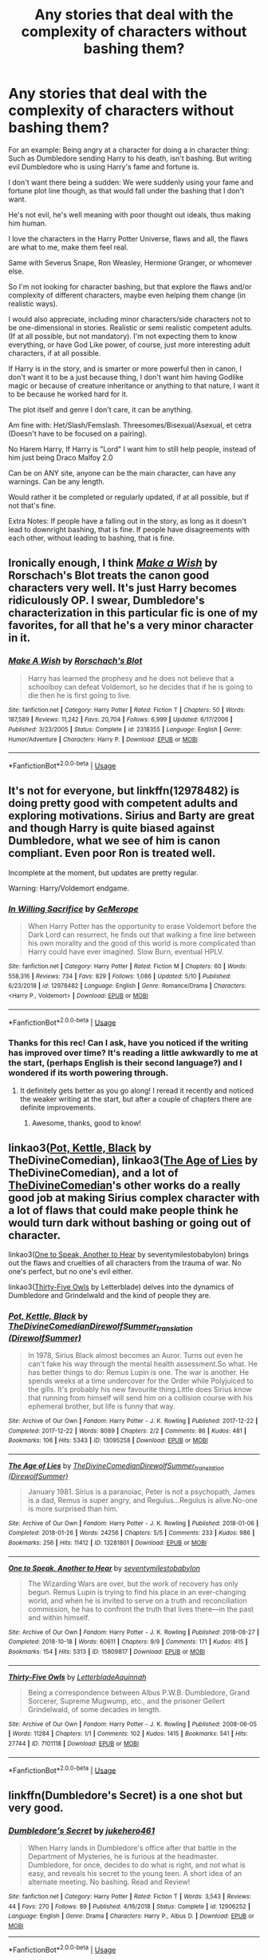 #+TITLE: Any stories that deal with the complexity of characters without bashing them?

* Any stories that deal with the complexity of characters without bashing them?
:PROPERTIES:
:Author: SnarkyAndProud
:Score: 20
:DateUnix: 1589832189.0
:DateShort: 2020-May-19
:FlairText: Request
:END:
For an example: Being angry at a character for doing a in character thing: Such as Dumbledore sending Harry to his death, isn't bashing. But writing evil Dumbledore who is using Harry's fame and fortune is.

I don't want there being a sudden: We were suddenly using your fame and fortune plot line though, as that would fall under the bashing that I don't want.

He's not evil, he's well meaning with poor thought out ideals, thus making him human.

I love the characters in the Harry Potter Universe, flaws and all, the flaws are what to me, make them feel real.

Same with Severus Snape, Ron Weasley, Hermione Granger, or whomever else.

So I'm not looking for character bashing, but that explore the flaws and/or complexity of different characters, maybe even helping them change (in realistic ways).

I would also appreciate, including minor characters/side characters not to be one-dimensional in stories. Realistic or semi realistic competent adults. (If at all possible, but not mandatory). I'm not expecting them to know everything, or have God Like power, of course, just more interesting adult characters, if at all possible.

If Harry is in the story, and is smarter or more powerful then in canon, I don't want it to be a just because thing, I don't want him having Godlike magic or because of creature inheritance or anything to that nature, I want it to be because he worked hard for it.

The plot itself and genre I don't care, it can be anything.

Am fine with: Het/Slash/Femslash. Threesomes/Bisexual/Asexual, et cetra (Doesn't have to be focused on a pairing).

No Harem Harry, If Harry is "Lord" I want him to still help people, instead of him just being Draco Malfoy 2.0

Can be on ANY site, anyone can be the main character, can have any warnings. Can be any length.

Would rather it be completed or regularly updated, if at all possible, but if not that's fine.

Extra Notes: If people have a falling out in the story, as long as it doesn't lead to downright bashing, that is fine. If people have disagreements with each other, without leading to bashing, that is fine.


** Ironically enough, I think [[https://www.fanfiction.net/s/2318355/1/Make-A-Wish][/Make a Wish/]] by Rorschach's Blot treats the canon good characters very well. It's just Harry becomes ridiculously OP. I swear, Dumbledore's characterization in this particular fic is one of my favorites, for all that he's a very minor character in it.
:PROPERTIES:
:Author: Vercalos
:Score: 7
:DateUnix: 1589841942.0
:DateShort: 2020-May-19
:END:

*** [[https://www.fanfiction.net/s/2318355/1/][*/Make A Wish/*]] by [[https://www.fanfiction.net/u/686093/Rorschach-s-Blot][/Rorschach's Blot/]]

#+begin_quote
  Harry has learned the prophesy and he does not believe that a schoolboy can defeat Voldemort, so he decides that if he is going to die then he is first going to live.
#+end_quote

^{/Site/:} ^{fanfiction.net} ^{*|*} ^{/Category/:} ^{Harry} ^{Potter} ^{*|*} ^{/Rated/:} ^{Fiction} ^{T} ^{*|*} ^{/Chapters/:} ^{50} ^{*|*} ^{/Words/:} ^{187,589} ^{*|*} ^{/Reviews/:} ^{11,242} ^{*|*} ^{/Favs/:} ^{20,704} ^{*|*} ^{/Follows/:} ^{6,999} ^{*|*} ^{/Updated/:} ^{6/17/2006} ^{*|*} ^{/Published/:} ^{3/23/2005} ^{*|*} ^{/Status/:} ^{Complete} ^{*|*} ^{/id/:} ^{2318355} ^{*|*} ^{/Language/:} ^{English} ^{*|*} ^{/Genre/:} ^{Humor/Adventure} ^{*|*} ^{/Characters/:} ^{Harry} ^{P.} ^{*|*} ^{/Download/:} ^{[[http://www.ff2ebook.com/old/ffn-bot/index.php?id=2318355&source=ff&filetype=epub][EPUB]]} ^{or} ^{[[http://www.ff2ebook.com/old/ffn-bot/index.php?id=2318355&source=ff&filetype=mobi][MOBI]]}

--------------

*FanfictionBot*^{2.0.0-beta} | [[https://github.com/tusing/reddit-ffn-bot/wiki/Usage][Usage]]
:PROPERTIES:
:Author: FanfictionBot
:Score: 5
:DateUnix: 1589841955.0
:DateShort: 2020-May-19
:END:


** It's not for everyone, but linkffn(12978482) is doing pretty good with competent adults and exploring motivations. Sirius and Barty are great and though Harry is quite biased against Dumbledore, what we see of him is canon compliant. Even poor Ron is treated well.

Incomplete at the moment, but updates are pretty regular.

Warning: Harry/Voldemort endgame.
:PROPERTIES:
:Author: worstkindofweapon
:Score: 4
:DateUnix: 1589841980.0
:DateShort: 2020-May-19
:END:

*** [[https://www.fanfiction.net/s/12978482/1/][*/In Willing Sacrifice/*]] by [[https://www.fanfiction.net/u/4779453/GeMerope][/GeMerope/]]

#+begin_quote
  When Harry Potter has the opportunity to erase Voldemort before the Dark Lord can resurrect, he finds out that walking a fine line between his own morality and the good of this world is more complicated than Harry could have ever imagined. Slow Burn, eventual HPLV.
#+end_quote

^{/Site/:} ^{fanfiction.net} ^{*|*} ^{/Category/:} ^{Harry} ^{Potter} ^{*|*} ^{/Rated/:} ^{Fiction} ^{M} ^{*|*} ^{/Chapters/:} ^{60} ^{*|*} ^{/Words/:} ^{558,316} ^{*|*} ^{/Reviews/:} ^{734} ^{*|*} ^{/Favs/:} ^{829} ^{*|*} ^{/Follows/:} ^{1,086} ^{*|*} ^{/Updated/:} ^{5/10} ^{*|*} ^{/Published/:} ^{6/23/2018} ^{*|*} ^{/id/:} ^{12978482} ^{*|*} ^{/Language/:} ^{English} ^{*|*} ^{/Genre/:} ^{Romance/Drama} ^{*|*} ^{/Characters/:} ^{<Harry} ^{P.,} ^{Voldemort>} ^{*|*} ^{/Download/:} ^{[[http://www.ff2ebook.com/old/ffn-bot/index.php?id=12978482&source=ff&filetype=epub][EPUB]]} ^{or} ^{[[http://www.ff2ebook.com/old/ffn-bot/index.php?id=12978482&source=ff&filetype=mobi][MOBI]]}

--------------

*FanfictionBot*^{2.0.0-beta} | [[https://github.com/tusing/reddit-ffn-bot/wiki/Usage][Usage]]
:PROPERTIES:
:Author: FanfictionBot
:Score: 3
:DateUnix: 1589841989.0
:DateShort: 2020-May-19
:END:


*** Thanks for this rec! Can I ask, have you noticed if the writing has improved over time? It's reading a little awkwardly to me at the start, (perhaps English is their second language?) and I wondered if its worth powering through.
:PROPERTIES:
:Author: captainread
:Score: 1
:DateUnix: 1589883282.0
:DateShort: 2020-May-19
:END:

**** It definitely gets better as you go along! I reread it recently and noticed the weaker writing at the start, but after a couple of chapters there are definite improvements.
:PROPERTIES:
:Author: worstkindofweapon
:Score: 2
:DateUnix: 1589885455.0
:DateShort: 2020-May-19
:END:

***** Awesome, thanks, good to know!
:PROPERTIES:
:Author: captainread
:Score: 2
:DateUnix: 1589887280.0
:DateShort: 2020-May-19
:END:


** linkao3([[https://archiveofourown.org/works/13095258][Pot, Kettle, Black]] by TheDivineComedian), linkao3([[https://archiveofourown.org/works/13281801][The Age of Lies]] by TheDivineComedian), and a lot of [[https://archiveofourown.org/users/TheDivineComedian/pseuds/TheDivineComedian][TheDivineComedian]]'s other works do a really good job at making Sirius complex character with a lot of flaws that could make people think he would turn dark without bashing or going out of character.

linkao3([[https://archiveofourown.org/works/15809817][One to Speak, Another to Hear]] by seventymilestobabylon) brings out the flaws and cruelties of all characters from the trauma of war. No one's perfect, but no one's evil either.

linkao3([[https://archiveofourown.org/works/7101118][Thirty-Five Owls]] by Letterblade) delves into the dynamics of Dumbledore and Grindelwald and the kind of people they are.
:PROPERTIES:
:Author: AgathaJames
:Score: 4
:DateUnix: 1589847687.0
:DateShort: 2020-May-19
:END:

*** [[https://archiveofourown.org/works/13095258][*/Pot, Kettle, Black/*]] by [[https://www.archiveofourown.org/users/TheDivineComedian/pseuds/TheDivineComedian/users/DirewolfSummer/pseuds/DirewolfSummer_translation][/TheDivineComedianDirewolfSummer_translation (DirewolfSummer)/]]

#+begin_quote
  In 1978, Sirius Black almost becomes an Auror. Turns out even he can't fake his way through the mental health assessment.So what. He has better things to do: Remus Lupin is one. The war is another. He spends weeks at a time undercover for the Order while Polyjuiced to the gills. It's probably his new favourite thing.Little does Sirius know that running from himself will send him on a collision course with his ephemeral brother, but life is funny that way.
#+end_quote

^{/Site/:} ^{Archive} ^{of} ^{Our} ^{Own} ^{*|*} ^{/Fandom/:} ^{Harry} ^{Potter} ^{-} ^{J.} ^{K.} ^{Rowling} ^{*|*} ^{/Published/:} ^{2017-12-22} ^{*|*} ^{/Completed/:} ^{2017-12-22} ^{*|*} ^{/Words/:} ^{8089} ^{*|*} ^{/Chapters/:} ^{2/2} ^{*|*} ^{/Comments/:} ^{86} ^{*|*} ^{/Kudos/:} ^{481} ^{*|*} ^{/Bookmarks/:} ^{106} ^{*|*} ^{/Hits/:} ^{5343} ^{*|*} ^{/ID/:} ^{13095258} ^{*|*} ^{/Download/:} ^{[[https://archiveofourown.org/downloads/13095258/Pot%20Kettle%20Black.epub?updated_at=1577788977][EPUB]]} ^{or} ^{[[https://archiveofourown.org/downloads/13095258/Pot%20Kettle%20Black.mobi?updated_at=1577788977][MOBI]]}

--------------

[[https://archiveofourown.org/works/13281801][*/The Age of Lies/*]] by [[https://www.archiveofourown.org/users/TheDivineComedian/pseuds/TheDivineComedian/users/DirewolfSummer/pseuds/DirewolfSummer_translation][/TheDivineComedianDirewolfSummer_translation (DirewolfSummer)/]]

#+begin_quote
  January 1981. Sirius is a paranoiac, Peter is not a psychopath, James is a dad, Remus is super angry, and Regulus...Regulus is alive.No-one is more surprised than him.
#+end_quote

^{/Site/:} ^{Archive} ^{of} ^{Our} ^{Own} ^{*|*} ^{/Fandom/:} ^{Harry} ^{Potter} ^{-} ^{J.} ^{K.} ^{Rowling} ^{*|*} ^{/Published/:} ^{2018-01-06} ^{*|*} ^{/Completed/:} ^{2018-01-26} ^{*|*} ^{/Words/:} ^{24256} ^{*|*} ^{/Chapters/:} ^{5/5} ^{*|*} ^{/Comments/:} ^{233} ^{*|*} ^{/Kudos/:} ^{986} ^{*|*} ^{/Bookmarks/:} ^{256} ^{*|*} ^{/Hits/:} ^{11412} ^{*|*} ^{/ID/:} ^{13281801} ^{*|*} ^{/Download/:} ^{[[https://archiveofourown.org/downloads/13281801/The%20Age%20of%20Lies.epub?updated_at=1538432242][EPUB]]} ^{or} ^{[[https://archiveofourown.org/downloads/13281801/The%20Age%20of%20Lies.mobi?updated_at=1538432242][MOBI]]}

--------------

[[https://archiveofourown.org/works/15809817][*/One to Speak, Another to Hear/*]] by [[https://www.archiveofourown.org/users/seventymilestobabylon/pseuds/seventymilestobabylon][/seventymilestobabylon/]]

#+begin_quote
  The Wizarding Wars are over, but the work of recovery has only begun. Remus Lupin is trying to find his place in an ever-changing world, and when he is invited to serve on a truth and reconciliation commission, he has to confront the truth that lives there---in the past and within himself.
#+end_quote

^{/Site/:} ^{Archive} ^{of} ^{Our} ^{Own} ^{*|*} ^{/Fandom/:} ^{Harry} ^{Potter} ^{-} ^{J.} ^{K.} ^{Rowling} ^{*|*} ^{/Published/:} ^{2018-08-27} ^{*|*} ^{/Completed/:} ^{2018-10-18} ^{*|*} ^{/Words/:} ^{60611} ^{*|*} ^{/Chapters/:} ^{9/9} ^{*|*} ^{/Comments/:} ^{171} ^{*|*} ^{/Kudos/:} ^{415} ^{*|*} ^{/Bookmarks/:} ^{154} ^{*|*} ^{/Hits/:} ^{5313} ^{*|*} ^{/ID/:} ^{15809817} ^{*|*} ^{/Download/:} ^{[[https://archiveofourown.org/downloads/15809817/One%20to%20Speak%20Another%20to.epub?updated_at=1539912228][EPUB]]} ^{or} ^{[[https://archiveofourown.org/downloads/15809817/One%20to%20Speak%20Another%20to.mobi?updated_at=1539912228][MOBI]]}

--------------

[[https://archiveofourown.org/works/7101118][*/Thirty-Five Owls/*]] by [[https://www.archiveofourown.org/users/Letterblade/pseuds/Letterblade/users/Aquinnah/pseuds/Aquinnah][/LetterbladeAquinnah/]]

#+begin_quote
  Being a correspondence between Albus P.W.B. Dumbledore, Grand Sorcerer, Supreme Mugwump, etc., and the prisoner Gellert Grindelwald, of some decades in length.
#+end_quote

^{/Site/:} ^{Archive} ^{of} ^{Our} ^{Own} ^{*|*} ^{/Fandom/:} ^{Harry} ^{Potter} ^{-} ^{J.} ^{K.} ^{Rowling} ^{*|*} ^{/Published/:} ^{2008-06-05} ^{*|*} ^{/Words/:} ^{11284} ^{*|*} ^{/Chapters/:} ^{1/1} ^{*|*} ^{/Comments/:} ^{102} ^{*|*} ^{/Kudos/:} ^{1415} ^{*|*} ^{/Bookmarks/:} ^{541} ^{*|*} ^{/Hits/:} ^{27744} ^{*|*} ^{/ID/:} ^{7101118} ^{*|*} ^{/Download/:} ^{[[https://archiveofourown.org/downloads/7101118/Thirty-Five%20Owls.epub?updated_at=1570108157][EPUB]]} ^{or} ^{[[https://archiveofourown.org/downloads/7101118/Thirty-Five%20Owls.mobi?updated_at=1570108157][MOBI]]}

--------------

*FanfictionBot*^{2.0.0-beta} | [[https://github.com/tusing/reddit-ffn-bot/wiki/Usage][Usage]]
:PROPERTIES:
:Author: FanfictionBot
:Score: 2
:DateUnix: 1589847722.0
:DateShort: 2020-May-19
:END:


** linkffn(Dumbledore's Secret) is a one shot but very good.
:PROPERTIES:
:Score: 6
:DateUnix: 1589836722.0
:DateShort: 2020-May-19
:END:

*** [[https://www.fanfiction.net/s/12906252/1/][*/Dumbledore's Secret/*]] by [[https://www.fanfiction.net/u/3141070/jukehero461][/jukehero461/]]

#+begin_quote
  When Harry lands in Dumbledore's office after that battle in the Department of Mysteries, he is furious at the headmaster. Dumbledore, for once, decides to do what is right, and not what is easy, and reveals his secret to the young teen. A short idea of an alternate meeting. No bashing. Read and Review!
#+end_quote

^{/Site/:} ^{fanfiction.net} ^{*|*} ^{/Category/:} ^{Harry} ^{Potter} ^{*|*} ^{/Rated/:} ^{Fiction} ^{T} ^{*|*} ^{/Words/:} ^{3,543} ^{*|*} ^{/Reviews/:} ^{44} ^{*|*} ^{/Favs/:} ^{270} ^{*|*} ^{/Follows/:} ^{89} ^{*|*} ^{/Published/:} ^{4/16/2018} ^{*|*} ^{/Status/:} ^{Complete} ^{*|*} ^{/id/:} ^{12906252} ^{*|*} ^{/Language/:} ^{English} ^{*|*} ^{/Genre/:} ^{Drama} ^{*|*} ^{/Characters/:} ^{Harry} ^{P.,} ^{Albus} ^{D.} ^{*|*} ^{/Download/:} ^{[[http://www.ff2ebook.com/old/ffn-bot/index.php?id=12906252&source=ff&filetype=epub][EPUB]]} ^{or} ^{[[http://www.ff2ebook.com/old/ffn-bot/index.php?id=12906252&source=ff&filetype=mobi][MOBI]]}

--------------

*FanfictionBot*^{2.0.0-beta} | [[https://github.com/tusing/reddit-ffn-bot/wiki/Usage][Usage]]
:PROPERTIES:
:Author: FanfictionBot
:Score: 5
:DateUnix: 1589836801.0
:DateShort: 2020-May-19
:END:


*** I read that already, really enjoyed it.
:PROPERTIES:
:Author: SnarkyAndProud
:Score: 4
:DateUnix: 1589836755.0
:DateShort: 2020-May-19
:END:


** I've been reading this story (The Bureaucratic Error) about Remus Lupin being thrust back in time as a way to understand his character better. I love the nuance and insight Iniga lends to his characterization. It is a WIP and updated regularly. linkffn(13052940)
:PROPERTIES:
:Author: HegemoneMilo
:Score: 3
:DateUnix: 1589857967.0
:DateShort: 2020-May-19
:END:

*** Reading that now actually! Really enjoying it.
:PROPERTIES:
:Author: SnarkyAndProud
:Score: 3
:DateUnix: 1589859564.0
:DateShort: 2020-May-19
:END:


*** [[https://www.fanfiction.net/s/13052940/1/][*/The Bureaucratic Error/*]] by [[https://www.fanfiction.net/u/49515/Iniga][/Iniga/]]

#+begin_quote
  After his death, Remus finds himself 5 years in the past, having undone Voldemort's defeat and Teddy's birth. He's going to need his old friend Sirius to help him with this one.
#+end_quote

^{/Site/:} ^{fanfiction.net} ^{*|*} ^{/Category/:} ^{Harry} ^{Potter} ^{*|*} ^{/Rated/:} ^{Fiction} ^{T} ^{*|*} ^{/Chapters/:} ^{77} ^{*|*} ^{/Words/:} ^{342,766} ^{*|*} ^{/Reviews/:} ^{1,257} ^{*|*} ^{/Favs/:} ^{624} ^{*|*} ^{/Follows/:} ^{1,029} ^{*|*} ^{/Updated/:} ^{5/17} ^{*|*} ^{/Published/:} ^{9/1/2018} ^{*|*} ^{/id/:} ^{13052940} ^{*|*} ^{/Language/:} ^{English} ^{*|*} ^{/Genre/:} ^{Friendship/Family} ^{*|*} ^{/Characters/:} ^{Sirius} ^{B.,} ^{Remus} ^{L.,} ^{N.} ^{Tonks} ^{*|*} ^{/Download/:} ^{[[http://www.ff2ebook.com/old/ffn-bot/index.php?id=13052940&source=ff&filetype=epub][EPUB]]} ^{or} ^{[[http://www.ff2ebook.com/old/ffn-bot/index.php?id=13052940&source=ff&filetype=mobi][MOBI]]}

--------------

*FanfictionBot*^{2.0.0-beta} | [[https://github.com/tusing/reddit-ffn-bot/wiki/Usage][Usage]]
:PROPERTIES:
:Author: FanfictionBot
:Score: 1
:DateUnix: 1589857976.0
:DateShort: 2020-May-19
:END:


** To show more of what I'd like:

Something like linkffn(12868582)

Or something like: linkffn(12906252)
:PROPERTIES:
:Author: SnarkyAndProud
:Score: 5
:DateUnix: 1589837007.0
:DateShort: 2020-May-19
:END:

*** [[https://www.fanfiction.net/s/12868582/1/][*/Easier than Falling Asleep/*]] by [[https://www.fanfiction.net/u/4453643/JacobApples][/JacobApples/]]

#+begin_quote
  Harry is struck with the killing curse and wakes up the day of the Last Task. This story will be the Order of The Phoenix if Harry had been a bit wiser and Luna a more present character. No time Paradox and no godmoding. Slow build up. Also, the tanslation in French is available by Eohwel.
#+end_quote

^{/Site/:} ^{fanfiction.net} ^{*|*} ^{/Category/:} ^{Harry} ^{Potter} ^{*|*} ^{/Rated/:} ^{Fiction} ^{T} ^{*|*} ^{/Chapters/:} ^{32} ^{*|*} ^{/Words/:} ^{108,495} ^{*|*} ^{/Reviews/:} ^{2,908} ^{*|*} ^{/Favs/:} ^{6,167} ^{*|*} ^{/Follows/:} ^{4,462} ^{*|*} ^{/Updated/:} ^{6/11/2019} ^{*|*} ^{/Published/:} ^{3/14/2018} ^{*|*} ^{/Status/:} ^{Complete} ^{*|*} ^{/id/:} ^{12868582} ^{*|*} ^{/Language/:} ^{English} ^{*|*} ^{/Characters/:} ^{<Harry} ^{P.,} ^{Luna} ^{L.>} ^{*|*} ^{/Download/:} ^{[[http://www.ff2ebook.com/old/ffn-bot/index.php?id=12868582&source=ff&filetype=epub][EPUB]]} ^{or} ^{[[http://www.ff2ebook.com/old/ffn-bot/index.php?id=12868582&source=ff&filetype=mobi][MOBI]]}

--------------

[[https://www.fanfiction.net/s/12906252/1/][*/Dumbledore's Secret/*]] by [[https://www.fanfiction.net/u/3141070/jukehero461][/jukehero461/]]

#+begin_quote
  When Harry lands in Dumbledore's office after that battle in the Department of Mysteries, he is furious at the headmaster. Dumbledore, for once, decides to do what is right, and not what is easy, and reveals his secret to the young teen. A short idea of an alternate meeting. No bashing. Read and Review!
#+end_quote

^{/Site/:} ^{fanfiction.net} ^{*|*} ^{/Category/:} ^{Harry} ^{Potter} ^{*|*} ^{/Rated/:} ^{Fiction} ^{T} ^{*|*} ^{/Words/:} ^{3,543} ^{*|*} ^{/Reviews/:} ^{44} ^{*|*} ^{/Favs/:} ^{270} ^{*|*} ^{/Follows/:} ^{89} ^{*|*} ^{/Published/:} ^{4/16/2018} ^{*|*} ^{/Status/:} ^{Complete} ^{*|*} ^{/id/:} ^{12906252} ^{*|*} ^{/Language/:} ^{English} ^{*|*} ^{/Genre/:} ^{Drama} ^{*|*} ^{/Characters/:} ^{Harry} ^{P.,} ^{Albus} ^{D.} ^{*|*} ^{/Download/:} ^{[[http://www.ff2ebook.com/old/ffn-bot/index.php?id=12906252&source=ff&filetype=epub][EPUB]]} ^{or} ^{[[http://www.ff2ebook.com/old/ffn-bot/index.php?id=12906252&source=ff&filetype=mobi][MOBI]]}

--------------

*FanfictionBot*^{2.0.0-beta} | [[https://github.com/tusing/reddit-ffn-bot/wiki/Usage][Usage]]
:PROPERTIES:
:Author: FanfictionBot
:Score: 3
:DateUnix: 1589837018.0
:DateShort: 2020-May-19
:END:


** The fic I'm co-writing currently seems like something you might like. It's definitely along these lines, and absolutely no character bashing. We are intensely interested in complex characters who make both good and bad choices & just generally clash and misunderstand each other.

It is unfinished, but fairly long already and only going to get longer. No hard feelings if it's not your cup of tea. :)

linkao3(A Lamb Before the Slaughter)
:PROPERTIES:
:Author: TheMerryMandolin
:Score: 5
:DateUnix: 1589837569.0
:DateShort: 2020-May-19
:END:

*** [[https://archiveofourown.org/works/15425364][*/A Lamb Before the Slaughter/*]] by [[https://www.archiveofourown.org/users/cricket_girl/pseuds/cricket_girl/users/MerryMandolin/pseuds/MerryMandolin][/cricket_girlMerryMandolin/]]

#+begin_quote
  Terror and destruction seemed inevitable after Voldemort finally revealed himself to the Wizarding World but, at Hogwarts, Harry lives a disturbingly unchanged life. He exists in parallel to the people around him and, as time passes, the line between friend and foe stretches into a complex gradient, difficult to decipher. Seeking desperately to become the hero the Order needs, it becomes more and more clear to him how dangerous that prospect is.But, in a life fraught with crisis and tragedy, what's just a little more?
#+end_quote

^{/Site/:} ^{Archive} ^{of} ^{Our} ^{Own} ^{*|*} ^{/Fandom/:} ^{Harry} ^{Potter} ^{-} ^{J.} ^{K.} ^{Rowling} ^{*|*} ^{/Published/:} ^{2018-07-25} ^{*|*} ^{/Updated/:} ^{2020-04-04} ^{*|*} ^{/Words/:} ^{262471} ^{*|*} ^{/Chapters/:} ^{15/20} ^{*|*} ^{/Comments/:} ^{71} ^{*|*} ^{/Kudos/:} ^{77} ^{*|*} ^{/Bookmarks/:} ^{40} ^{*|*} ^{/Hits/:} ^{4638} ^{*|*} ^{/ID/:} ^{15425364} ^{*|*} ^{/Download/:} ^{[[https://archiveofourown.org/downloads/15425364/A%20Lamb%20Before%20the.epub?updated_at=1589743645][EPUB]]} ^{or} ^{[[https://archiveofourown.org/downloads/15425364/A%20Lamb%20Before%20the.mobi?updated_at=1589743645][MOBI]]}

--------------

*FanfictionBot*^{2.0.0-beta} | [[https://github.com/tusing/reddit-ffn-bot/wiki/Usage][Usage]]
:PROPERTIES:
:Author: FanfictionBot
:Score: 6
:DateUnix: 1589837583.0
:DateShort: 2020-May-19
:END:


** I'd recommend linkffn(The Exceptional Mr Weasley and His Approximation of Obedience), which is a character study of Fred
:PROPERTIES:
:Author: bluecheesecake24
:Score: 2
:DateUnix: 1589844831.0
:DateShort: 2020-May-19
:END:

*** [[https://www.fanfiction.net/s/9816242/1/][*/The Exceptional Mr Weasley and His Approximation of Obedience/*]] by [[https://www.fanfiction.net/u/436397/Realmer06][/Realmer06/]]

#+begin_quote
  Fred and Sirius have something of postmortem chat while Fred considers his afterlife options.
#+end_quote

^{/Site/:} ^{fanfiction.net} ^{*|*} ^{/Category/:} ^{Harry} ^{Potter} ^{*|*} ^{/Rated/:} ^{Fiction} ^{T} ^{*|*} ^{/Words/:} ^{6,436} ^{*|*} ^{/Reviews/:} ^{90} ^{*|*} ^{/Favs/:} ^{351} ^{*|*} ^{/Follows/:} ^{45} ^{*|*} ^{/Published/:} ^{11/2/2013} ^{*|*} ^{/Status/:} ^{Complete} ^{*|*} ^{/id/:} ^{9816242} ^{*|*} ^{/Language/:} ^{English} ^{*|*} ^{/Genre/:} ^{Tragedy/Humor} ^{*|*} ^{/Characters/:} ^{Fred} ^{W.,} ^{Sirius} ^{B.} ^{*|*} ^{/Download/:} ^{[[http://www.ff2ebook.com/old/ffn-bot/index.php?id=9816242&source=ff&filetype=epub][EPUB]]} ^{or} ^{[[http://www.ff2ebook.com/old/ffn-bot/index.php?id=9816242&source=ff&filetype=mobi][MOBI]]}

--------------

*FanfictionBot*^{2.0.0-beta} | [[https://github.com/tusing/reddit-ffn-bot/wiki/Usage][Usage]]
:PROPERTIES:
:Author: FanfictionBot
:Score: 2
:DateUnix: 1589844845.0
:DateShort: 2020-May-19
:END:


** linkao3(6693841)
:PROPERTIES:
:Author: aMiserable_creature
:Score: 1
:DateUnix: 1589863714.0
:DateShort: 2020-May-19
:END:

*** [[https://archiveofourown.org/works/6693841][*/I Know Not, and I Cannot Know; Yet I Live and I Love/*]] by [[https://www.archiveofourown.org/users/billowsandsmoke/pseuds/billowsandsmoke][/billowsandsmoke/]]

#+begin_quote
  Severus Snape has his emotions in check. He knows that he experiences anger and self-loathing and a bitter yearning, and that he rarely deviates from that spectrum... Until the first-year Luna Lovegood arrives to his class wearing a wreath of baby's breath. Over the next six years, an odd friendship grows between the two, and Snape is not sure how he feels about any of it.
#+end_quote

^{/Site/:} ^{Archive} ^{of} ^{Our} ^{Own} ^{*|*} ^{/Fandom/:} ^{Harry} ^{Potter} ^{-} ^{J.} ^{K.} ^{Rowling} ^{*|*} ^{/Published/:} ^{2016-04-30} ^{*|*} ^{/Words/:} ^{31890} ^{*|*} ^{/Chapters/:} ^{1/1} ^{*|*} ^{/Comments/:} ^{186} ^{*|*} ^{/Kudos/:} ^{1123} ^{*|*} ^{/Bookmarks/:} ^{543} ^{*|*} ^{/Hits/:} ^{14245} ^{*|*} ^{/ID/:} ^{6693841} ^{*|*} ^{/Download/:} ^{[[https://archiveofourown.org/downloads/6693841/I%20Know%20Not%20and%20I%20Cannot.epub?updated_at=1571686960][EPUB]]} ^{or} ^{[[https://archiveofourown.org/downloads/6693841/I%20Know%20Not%20and%20I%20Cannot.mobi?updated_at=1571686960][MOBI]]}

--------------

*FanfictionBot*^{2.0.0-beta} | [[https://github.com/tusing/reddit-ffn-bot/wiki/Usage][Usage]]
:PROPERTIES:
:Author: FanfictionBot
:Score: 1
:DateUnix: 1589863750.0
:DateShort: 2020-May-19
:END:


*** Oh I love that story! It's so good.
:PROPERTIES:
:Author: SnarkyAndProud
:Score: 1
:DateUnix: 1589865039.0
:DateShort: 2020-May-19
:END:


** linkffn(2580283) is absolutely brilliant, it's very different and AU, and Harry has a twin and is trained to protect him to an extreme. It's definitely not for everyone, but if you want to give it a go then you likely won't be disappointed.
:PROPERTIES:
:Author: ShadowedSilence
:Score: 1
:DateUnix: 1589895051.0
:DateShort: 2020-May-19
:END:

*** [[https://www.fanfiction.net/s/2580283/1/][*/Saving Connor/*]] by [[https://www.fanfiction.net/u/895946/Lightning-on-the-Wave][/Lightning on the Wave/]]

#+begin_quote
  AU, eventual HPDM slash, very Slytherin!Harry. Harry's twin Connor is the Boy Who Lived, and Harry is devoted to protecting him by making himself look ordinary. But certain people won't let Harry stay in the shadows... COMPLETE
#+end_quote

^{/Site/:} ^{fanfiction.net} ^{*|*} ^{/Category/:} ^{Harry} ^{Potter} ^{*|*} ^{/Rated/:} ^{Fiction} ^{M} ^{*|*} ^{/Chapters/:} ^{22} ^{*|*} ^{/Words/:} ^{81,263} ^{*|*} ^{/Reviews/:} ^{1,966} ^{*|*} ^{/Favs/:} ^{6,219} ^{*|*} ^{/Follows/:} ^{1,735} ^{*|*} ^{/Updated/:} ^{10/5/2005} ^{*|*} ^{/Published/:} ^{9/15/2005} ^{*|*} ^{/Status/:} ^{Complete} ^{*|*} ^{/id/:} ^{2580283} ^{*|*} ^{/Language/:} ^{English} ^{*|*} ^{/Genre/:} ^{Adventure} ^{*|*} ^{/Characters/:} ^{Harry} ^{P.} ^{*|*} ^{/Download/:} ^{[[http://www.ff2ebook.com/old/ffn-bot/index.php?id=2580283&source=ff&filetype=epub][EPUB]]} ^{or} ^{[[http://www.ff2ebook.com/old/ffn-bot/index.php?id=2580283&source=ff&filetype=mobi][MOBI]]}

--------------

*FanfictionBot*^{2.0.0-beta} | [[https://github.com/tusing/reddit-ffn-bot/wiki/Usage][Usage]]
:PROPERTIES:
:Author: FanfictionBot
:Score: 1
:DateUnix: 1589895063.0
:DateShort: 2020-May-19
:END:
